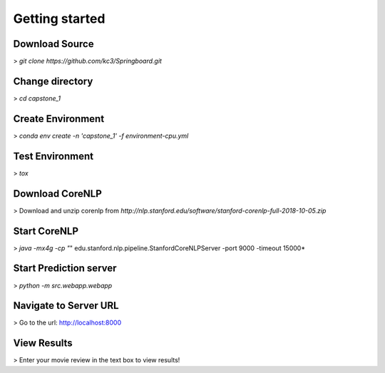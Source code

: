 Getting started
===============

Download Source
~~~~~~~~~~~~~~~~

> *git clone https://github.com/kc3/Springboard.git*

Change directory
~~~~~~~~~~~~~~~~

> *cd capstone_1*


Create Environment
~~~~~~~~~~~~~~~~~~~

> *conda env create -n 'capstone_1' -f environment-cpu.yml*


Test Environment
~~~~~~~~~~~~~~~~~~~

> *tox*

Download CoreNLP
~~~~~~~~~~~~~~~~~~~

> Download and unzip corenlp from *http://nlp.stanford.edu/software/stanford-corenlp-full-2018-10-05.zip*

Start CoreNLP
~~~~~~~~~~~~~~~~~~~

> *java -mx4g -cp "*" edu.stanford.nlp.pipeline.StanfordCoreNLPServer -port 9000 -timeout 15000*

Start Prediction server
~~~~~~~~~~~~~~~~~~~~~~~

> *python -m src.webapp.webapp*

Navigate to Server URL
~~~~~~~~~~~~~~~~~~~~~~~

> Go to the url: http://localhost:8000

View Results
~~~~~~~~~~~~~~~~~~~

> Enter your movie review in the text box to view results!